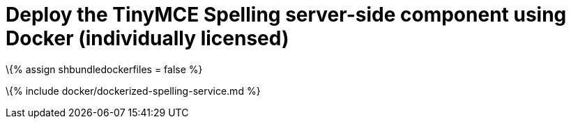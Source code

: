 = Deploy the TinyMCE Spelling server-side component using Docker (individually licensed)

:title_nav: Spelling service :description: How-to deploy the TinyMCE Spelling server-side component using Docker (individually licensed).

\{% assign shbundledockerfiles = false %}

\{% include docker/dockerized-spelling-service.md %}
